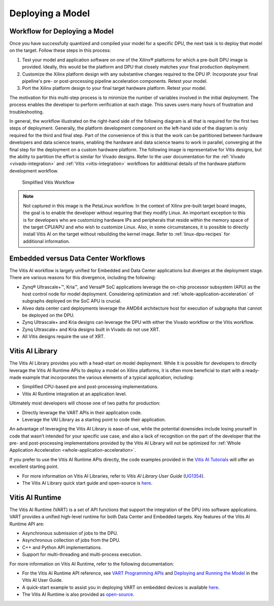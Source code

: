 Deploying a Model
=================

Workflow for Deploying a Model
------------------------------

Once you have successfully quantized and compiled your model for a specific DPU, the next task is to deploy that model on the target. Follow these steps in this process:

1. Test your model and application software on one of the Xilinx |reg| platforms for which a pre-built DPU image is provided. Ideally, this would be the platform and DPU that closely matches your final production deployment.

2. Customize the Xilinx platform design with any substantive changes required to the DPU IP. Incorporate your final pipeline's pre- or post-processing pipeline acceleration components. Retest your model.

3. Port the Xilinx platform design to your final target hardware platform. Retest your model.

The motivation for this multi-step process is to minimize the number of variables involved in the initial deployment. The process enables the developer to perform verification at each stage. This saves users many hours of frustration and troubleshooting.

In general, the workflow illustrated on the right-hand side of the following diagram is all that is required for the first two steps of deployment. Generally, the platform development component on the left-hand side of the diagram is only required for the third and final step. Part of the convenience of this is that the work can be partitioned between hardware developers and data science teams, enabling the hardware and data science teams to work in parallel, converging at the final step for the deployment on a custom hardware platform. The following image is representative for Vitis designs, but the ability to partition the effort is similar for Vivado designs. Refer to the user documentation for the :ref:`Vivado <vivado-integration>` and :ref:`Vitis <vitis-integration>` workflows for additional details of the hardware platform development workflow.

.. figure:: reference/images/deployment_workflow.PNG
   :width: 1300

   Simplified Vitis Workflow

.. note:: Not captured in this image is the PetaLinux workflow. In the context of Xilinx pre-built target board images, the goal is to enable the developer without requiring that they modify Linux. An important exception to this is for developers who are customizing hardware IPs and peripherals that reside within the memory space of the target CPU/APU and who wish to customize Linux. Also, in some circumstances, it is possible to directly install Vitis AI on the target without rebuilding the kernel image. Refer to :ref:`linux-dpu-recipes` for additional information.

Embedded versus Data Center Workflows
-------------------------------------

The Vitis AI workflow is largely unified for Embedded and Data Center applications but diverges at the deployment stage. There are various reasons for this divergence, including the following:

-  Zynq |reg| Ultrascale+ |trade|, Kria |trade|, and Versal |reg| SoC applications leverage the on-chip processor subsystem (APU) as the host control node for model deployment. Considering optimization and :ref:`whole-application-acceleration` of subgraphs deployed on the SoC APU is crucial.

-  Alveo data center card deployments leverage the AMD64 architecture host for execution of subgraphs that cannot be deployed on the DPU.

-  Zynq Ultrascale+ and Kria designs can leverage the DPU with either the Vivado workflow or the Vitis workflow.

-  Zynq Ultrascale+ and Kria designs built in Vivado do not use XRT.

-  All Vitis designs require the use of XRT.

Vitis AI Library
----------------

The Vitis AI Library provides you with a head-start on model deployment. While it is possible for developers to directly leverage the Vitis AI Runtime APIs to deploy a model on Xilinx platforms, it is often more beneficial to start with a ready-made example that incorporates the various elements of a typical application, including:

-  Simplified CPU-based pre and post-processing implementations.
-  Vitis AI Runtime integration at an application level.

Ultimately most developers will choose one of two paths for production:

-  Directly leverage the VART APIs in their application code.
-  Leverage the VAI Library as a starting point to code their application.

An advantage of leveraging the Vitis AI Library is ease-of-use, while the potential downsides include losing yourself in code that wasn’t intended for your specific use case, and also a lack of recognition on the part of the developer that the pre- and post-processing implementations provided by the Vitis AI Library will not be optimized for :ref:`Whole Application Acceleration <whole-application-acceleration>`.

If you prefer to use the Vitis AI Runtime APIs directly, the code examples provided in the `Vitis AI
Tutorials <https://github.com/Xilinx/Vitis-AI-Tutorials>`__ will offer an excellent starting point.

-  For more information on Vitis AI Libraries, refer to *Vitis AI Library User Guide* (`UG1354 <https://docs.xilinx.com/access/sources/dita/map?isLatest=true&ft:locale=en-US&url=ug1354-xilinx-ai-sdk>`__).
-  The Vitis AI Library quick start guide and open-source is `here <https://github.com/Xilinx/Vitis-AI/tree/v3.0/src/vai_library>`__.

Vitis AI Runtime
----------------

The Vitis AI Runtime (VART) is a set of API functions that support the integration of the DPU into software applications. VART provides a unified high-level runtime for both Data Center and Embedded targets. Key features of the Vitis AI Runtime API are:

-  Asynchronous submission of jobs to the DPU.
-  Asynchronous collection of jobs from the DPU.
-  C++ and Python API implementations.
-  Support for multi-threading and multi-process execution.

For more information on Vitis AI Runtime, refer to the following documentation:

-  For the Vitis AI Runtime API reference, see `VART Programming APIs <https://docs.xilinx.com/access/sources/dita/topic?isLatest=true&ft:locale=en-US&url=ug1414-vitis-ai&resourceid=erl1576053489624.html>`__ and `Deploying and Running the Model <https://docs.xilinx.com/access/sources/dita/topic?isLatest=true&ft:locale=en-US&url=ug1414-vitis-ai&resourceid=zgy1576168058789.html>`__ in the Vitis AI User Guide.

-  A quick-start example to assist you in deploying VART on embedded devices is available `here <https://github.com/Xilinx/Vitis-AI/tree/v3.0/src/vai_runtime/quick_start_for_embedded.md>`__.

-  The Vitis AI Runtime is also provided as `open-source <https://github.com/Xilinx/Vitis-AI/tree/v3.0/src>`__.


.. |trade|  unicode:: U+02122 .. TRADEMARK SIGN
   :ltrim:
.. |reg|    unicode:: U+000AE .. REGISTERED TRADEMARK SIGN
   :ltrim:
